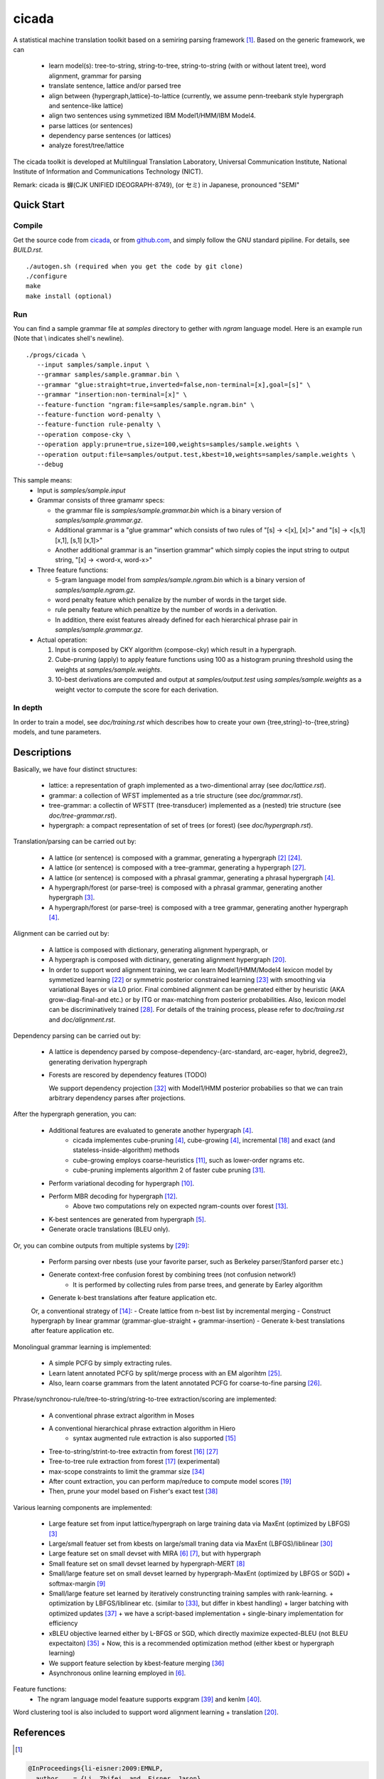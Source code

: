========
 cicada
========

A statistical machine translation toolkit based on a semiring parsing
framework [1]_. Based on the generic framework, we can

   - learn model(s): tree-to-string, string-to-tree, string-to-string (with or without latent tree),
     word alignment, grammar for parsing
   - translate sentence, lattice and/or parsed tree
   - align between {hypergraph,lattice}-to-lattice (currently, we assume penn-treebank style hypergraph
     and sentence-like lattice)
   - align two sentences using symmetized IBM Model1/HMM/IBM Model4.
   - parse lattices (or sentences)
   - dependency parse sentences (or lattices)
   - analyze forest/tree/lattice

The cicada toolkit is developed at Multilingual Translation
Laboratory, Universal Communication Institute, National Institute of
Information and Communications Technology (NICT).

Remark: cicada is 蝉(CJK UNIFIED IDEOGRAPH-8749), (or セミ) in Japanese, pronounced "SEMI"

Quick Start
-----------

Compile
```````
Get the source code from `cicada <...>`_, or from `github.com
<http://github.com/tarowatanabe/cicada>`_, and simply follow the
GNU standard pipiline. For details, see `BUILD.rst`.

::

   ./autogen.sh (required when you get the code by git clone)
   ./configure
   make
   make install (optional)

Run
```

You can find a sample grammar file at *samples* directory to gether with
*ngram* language model. Here is an example run (Note that \\ indicates
shell's newline).
::

   ./progs/cicada \
      --input samples/sample.input \
      --grammar samples/sample.grammar.bin \
      --grammar "glue:straight=true,inverted=false,non-terminal=[x],goal=[s]" \
      --grammar "insertion:non-terminal=[x]" \
      --feature-function "ngram:file=samples/sample.ngram.bin" \
      --feature-function word-penalty \
      --feature-function rule-penalty \
      --operation compose-cky \
      --operation apply:prune=true,size=100,weights=samples/sample.weights \
      --operation output:file=samples/output.test,kbest=10,weights=samples/sample.weights \
      --debug

This sample means:
  - Input is `samples/sample.input`
  - Grammar consists of three gramamr specs:

    - the grammar file is `samples/sample.grammar.bin` which is a
      binary version of `samples/sample.grammar.gz`.
    - Additional grammar is a "glue grammar" which consists of two rules
      of "[s] -> <[x], [x]>" and "[s] -> <[s,1] [x,1], [s,1] [x,1]>"
    - Another additional grammar is an "insertion grammar" which simply
      copies the input string to output string, "[x] -> <word-x, word-x>"

  - Three feature functions:

    - 5-gram language model from `samples/sample.ngram.bin` which is a
      binary version of `samples/sample.ngram.gz`.
    - word penalty feature which penalize by the number of words in
      the target side.
    - rule penalty feature which penaltize by the number of words in a
      derivation.
    - In addition, there exist features already defined for each
      hierarchical phrase pair in `samples/sample.grammar.gz`.

  - Actual operation:

    1. Input is composed by CKY algorithm (compose-cky) which result
       in a hypergraph.
    2. Cube-pruning (apply) to apply feature functions using 100 as a
       histogram pruning threshold using the weights at
       `samples/sample.weights`.
    3. 10-best derivations are computed and output at
       `samples/output.test` using `samples/sample.weights` as a
       weight vector to compute the score for each derivation.

In depth
````````

In order to train a model, see `doc/training.rst` which describes how
to create your own {tree,string}-to-{tree,string} models, and tune
parameters.


Descriptions
------------

Basically, we have four distinct structures:

   - lattice: a representation of graph implemented as a
     two-dimentional array (see `doc/lattice.rst`).
   - grammar: a collection of WFST implemented as a trie structure
     (see `doc/grammar.rst`).
   - tree-grammar: a collectin of WFSTT (tree-transducer) implemented
     as a (nested) trie structure (see `doc/tree-grammar.rst`).
   - hypergraph: a compact representation of set of trees (or forest)
     (see `doc/hypergraph.rst`).

Translation/parsing can be carried out by:

   - A lattice (or sentence) is composed with a grammar, generating a
     hypergraph [2]_ [24]_.
   - A lattice (or sentence) is composed with a tree-grammar,
     generating a hypergraph [27]_.
   - A lattice (or sentence) is composed with a phrasal grammar,
     generating a phrasal hypergraph [4]_.
   - A hypergraph/forest (or parse-tree) is composed with a phrasal
     grammar, generating another hypergraph [3]_.
   - A hypergraph/forest (or parse-tree) is composed with a tree
     grammar, generating another hypergraph [4]_.

Alignment can be carried out by:

   - A lattice is composed with dictionary, generating alignment
     hypergraph, or
   - A hypergraph is composed with dictinary, generating alignment
     hypergraph [20]_.
     
   - In order to support word alignment training, we can learn
     Model1/HMM/Model4 lexicon model by symmetized learning [22]_ or
     symmetric posterior constrained learning [23]_ with smoothing via
     variational Bayes or via L0 prior.
     Final combined alignment can be generated either by heuristic
     (AKA grow-diag-final-and etc.) or by ITG or max-matching from
     posterior probabilities.
     Also, lexicon model can be discriminatively trained [28]_.
     For details of the training process, please refer to
     `doc/traiing.rst` and `doc/alignment.rst`.

Dependency parsing can be carried out by:

   - A lattice is dependency parsed by
     compose-dependency-{arc-standard, arc-eager, hybrid, degree2},
     generating derivation hypergraph
   - Forests are rescored by dependency features (TODO)
   
     We support dependency projection [32]_ with Model1/HMM posterior
     probabilies so that we can train arbitrary dependency parses
     after projections.

After the hypergraph generation, you can:

   - Additional features are evaluated to generate another hypergraph [4]_.
      * cicada implementes cube-pruning [4]_, cube-growing [4]_,
	incremental [18]_ and exact (and stateless-inside-algorithm)
	methods
      * cube-growing employs coarse-heuristics [11]_, such as
	lower-order ngrams etc.
      * cube-pruning implements algorithm 2 of faster cube pruning
	[31]_.
   - Perform variational decoding for hypergraph [10]_.
   - Perform MBR decoding for hypergraph [12]_.
      * Above two computations rely on expected ngram-counts over
	forest [13]_.
   - K-best sentences are generated from hypergraph [5]_.
   - Generate oracle translations (BLEU only).

Or, you can combine outputs from multiple systems by [29]_:

   - Perform parsing over nbests (use your favorite parser, such as
     Berkeley parser/Stanford parser etc.)
   - Generate context-free confusion forest by combining trees (not confusion network!)
      * It is performed by collecting rules from parse trees, and
	generate by Earley algorithm
   - Generate k-best translations after feature application etc.

   Or, a conventional strategy of [14]_:
   - Create lattice from n-best list by incremental merging
   - Construct hypergraph by linear grammar (grammar-glue-straight + grammar-insertion)
   - Generate k-best translations after feature application etc.

Monolingual grammar learning is implemented:

   - A simple PCFG by simply extracting rules.
   - Learn latent annotated PCFG by split/merge process with an EM
     algorihtm [25]_.
   - Also, learn coarse grammars from the latent annotated PCFG for
     coarse-to-fine parsing [26]_.

Phrase/synchronou-rule/tree-to-string/string-to-tree extraction/scoring are implemented:

   - A conventional phrase extract algorithm in Moses
   - A conventional hierarchical phrase extraction algorithm in Hiero
      + syntax augmented rule extraction is also supported [15]_
   - Tree-to-string/strint-to-tree extractin from forest [16]_ [27]_
   - Tree-to-tree rule extraction from forest [17]_ (experimental)
   - max-scope constraints to limit the grammar size [34]_
   - After count extraction, you can perform map/reduce to compute
     model scores [19]_
   - Then, prune your model based on Fisher's exact test [38]_

Various learning components are implemented:

   - Large feature set from input lattice/hypergraph on large training
     data via MaxEnt (optimized by LBFGS) [3]_
   - Large/small featuer set from kbests on large/small traning data
     via MaxEnt (LBFGS)/liblinear [30]_
   - Large feature set on small devset with MIRA [6]_ [7]_, but with
     hypergraph
   - Small feature set on small devset learned by hypergraph-MERT [8]_
   - Small/large feature set on small devset learned by
     hypergraph-MaxEnt (optimized by LBFGS or SGD)
     + softmax-margin [9]_
   - Small/large feature set learned by iteratively construncting
     training samples with rank-learning.
     + optimization by LBFGS/liblinear etc. (similar to [33]_, but differ in kbest handling)
     + larger batching with optimized updates [37]_
     + we have a script-based implementation + single-binary implementation for efficiency
   - xBLEU objective learned either by L-BFGS or SGD, which directly
     maximize expected-BLEU (not BLEU expectaiton) [35]_
     + Now, this is a recommended optimization method (either kbest or hypergraph learning)
   - We support feature selection by kbest-feature merging [36]_
   - Asynchronous online learning employed in [6]_.

Feature functions:
   -  The ngram language model feaature supports expgram [39]_ and
      kenlm [40]_.

Word clustering tool is also included to support word alignment
learning + translation [20]_.

References
----------

.. [1]
.. code:: latex

  @InProceedings{li-eisner:2009:EMNLP,
    author    = {Li, Zhifei  and  Eisner, Jason},
    title     = {First- and Second-Order Expectation Semirings with Applications to Minimum-Risk Training on Translation Forests},
    booktitle = {Proceedings of the 2009 Conference on Empirical Methods in Natural Language Processing},
    month     = {August},
    year      = {2009},
    address   = {Singapore},
    publisher = {Association for Computational Linguistics},
    pages     = {40--51},
    url       = {http://www.aclweb.org/anthology/D/D09/D09-1005}
   }


.. [2]
.. code:: latex

  @InProceedings{dyer-muresan-resnik:2008:ACLMain,
    author    = {Dyer, Christopher  and  Muresan, Smaranda  and  Resnik, Philip},
    title     = {Generalizing Word Lattice Translation},
    booktitle = {Proceedings of ACL-08: HLT},
    month     = {June},
    year      = {2008},
    address   = {Columbus, Ohio},
    publisher = {Association for Computational Linguistics},
    pages     = {1012--1020},
    url       = {http://www.aclweb.org/anthology/P/P08/P08-1115}
  }

.. [3]
.. code:: latex

  @InProceedings{dyer-resnik:2010:NAACLHLT,
    author    = {Dyer, Chris  and  Resnik, Philip},
    title     = {Context-free reordering, finite-state translation},
    booktitle = {Human Language Technologies: The 2010 Annual Conference of the North American Chapter of the Association for Computational Linguistics},
    month     = {June},
    year      = {2010},
    address   = {Los Angeles, California},
    publisher = {Association for Computational Linguistics},
    pages     = {858--866},
    url       = {http://www.aclweb.org/anthology/N10-1128}
  }

.. [4]
.. code:: latex

  @InProceedings{huang-chiang:2007:ACLMain,
    author    = {Huang, Liang  and  Chiang, David},
    title     = {Forest Rescoring: Faster Decoding with Integrated Language Models},
    booktitle = {Proceedings of the 45th Annual Meeting of the Association of Computational Linguistics},
    month     = {June},
    year      = {2007},
    address   = {Prague, Czech Republic},
    publisher = {Association for Computational Linguistics},
    pages     = {144--151},
    url       = {http://www.aclweb.org/anthology/P07-1019}
  }

.. [5]
.. code:: latex

 @InProceedings{huang-chiang:2005:IWPT,
   author    = {Huang, Liang  and  Chiang, David},
   title     = {Better k-best Parsing},
   booktitle = {Proceedings of the Ninth International Workshop on Parsing Technology},
   month     = {October},
   year      = {2005},
   address   = {Vancouver, British Columbia},
   publisher = {Association for Computational Linguistics},
   pages     = {53--64},
   url       = {http://www.aclweb.org/anthology/W/W05/W05-1506}
 }

.. [6]
.. code:: latex

 @InProceedings{chiang-knight-wang:2009:NAACLHLT09,
   author    = {Chiang, David  and  Knight, Kevin  and  Wang, Wei},
   title     = {11,001 New Features for Statistical Machine Translation},
   booktitle = {Proceedings of Human Language Technologies: The 2009 Annual Conference of the North American Chapter of the Association for Computational Linguistics},
   month     = {June},
   year      = {2009},
   address   = {Boulder, Colorado},
   publisher = {Association for Computational Linguistics},
   pages     = {218--226},
   url       = {http://www.aclweb.org/anthology/N/N09/N09-1025}
 }

.. [7]
.. code:: latex

 @InProceedings{watanabe-EtAl:2007:EMNLP-CoNLL2007,
   author    = {Watanabe, Taro  and  Suzuki, Jun  and  Tsukada, Hajime  and  Isozaki, Hideki},
   title     = {Online Large-Margin Training for Statistical Machine Translation},
   booktitle = {Proceedings of the 2007 Joint Conference on Empirical Methods in Natural Language Processing and Computational Natural Language Learning (EMNLP-CoNLL)},
   month     = {June},
   year      = {2007},
   address   = {Prague, Czech Republic},
   publisher = {Association for Computational Linguistics},
   pages     = {764--773},
   url       = {http://www.aclweb.org/anthology/D/D07/D07-1080}
 }

.. [8]
.. code:: latex

 @InProceedings{kumar-EtAl:2009:ACLIJCNLP,
   author    = {Kumar, Shankar  and  Macherey, Wolfgang  and  Dyer, Chris  and  Och, Franz},
   title     = {Efficient Minimum Error Rate Training and Minimum Bayes-Risk Decoding for Translation Hypergraphs and Lattices},
   booktitle = {Proceedings of the Joint Conference of the 47th Annual Meeting of the ACL and the 4th International Joint Conference on Natural Language Processing of the AFNLP},
   month     = {August},
   year      = {2009},
   address   = {Suntec, Singapore},
   publisher = {Association for Computational Linguistics},
   pages     = {163--171},
   url       = {http://www.aclweb.org/anthology/P/P09/P09-1019}
 }

.. [9]
.. code:: latex

 @InProceedings{gimpel-smith:2010:NAACLHLT,
   author    = {Gimpel, Kevin  and  Smith, Noah A.},
   title     = {Softmax-Margin CRFs: Training Log-Linear Models with Cost Functions},
   booktitle = {Human Language Technologies: The 2010 Annual Conference of the North American Chapter of the Association for Computational Linguistics},
   month     = {June},
   year      = {2010},
   address   = {Los Angeles, California},
   publisher = {Association for Computational Linguistics},
   pages     = {733--736},
   url       = {http://www.aclweb.org/anthology/N10-1112}
 }

.. [10]
.. code:: latex

 @InProceedings{li-eisner-khudanpur:2009:ACLIJCNLP,
   author    = {Li, Zhifei  and  Eisner, Jason  and  Khudanpur, Sanjeev},
   title     = {Variational Decoding for Statistical Machine Translation},
   booktitle = {Proceedings of the Joint Conference of the 47th Annual Meeting of the ACL and the 4th International Joint Conference on Natural Language Processing of the AFNLP},
   month     = {August},
   year      = {2009},
   address   = {Suntec, Singapore},
   publisher = {Association for Computational Linguistics},
   pages     = {593--601},
   url       = {http://www.aclweb.org/anthology/P/P09/P09-1067}
 }

.. [11]
.. code:: latex

 @InProceedings { vilar09:coarseHeuristic,
    author= {Vilar, David and Ney, Hermann},
    title= {On LM Heuristics for the Cube Growing Algorithm},
    booktitle= {Annual Conference of the European Association for Machine Translation},
    year= 2009,
    pages= {242-249},
    address= {Barcelona, Spain},
    month= may,
    booktitlelink= {http://www.talp.cat/eamt09/},
    pdf = {http://www-i6.informatik.rwth-aachen.de/publications/downloader.php?id=617&row=pdf}
 }

.. [12]
.. code:: latex

 @InProceedings{denero-chiang-knight:2009:ACLIJCNLP,
   author    = {DeNero, John  and  Chiang, David  and  Knight, Kevin},
   title     = {Fast Consensus Decoding over Translation Forests},
   booktitle = {Proceedings of the Joint Conference of the 47th Annual Meeting of the ACL and the 4th International Joint Conference on Natural Language Processing of the AFNLP},
   month     = {August},
   year      = {2009},
   address   = {Suntec, Singapore},
   publisher = {Association for Computational Linguistics},
   pages     = {567--575},
   url       = {http://www.aclweb.org/anthology/P/P09/P09-1064}
 }

.. [13]
.. code:: latex

 @InProceedings{denero-EtAl:2010:NAACLHLT,
   author    = {DeNero, John  and  Kumar, Shankar  and  Chelba, Ciprian  and  Och, Franz},
   title     = {Model Combination for Machine Translation},
   booktitle = {Human Language Technologies: The 2010 Annual Conference of the North American Chapter of the Association for Computational Linguistics},
   month     = {June},
   year      = {2010},
   address   = {Los Angeles, California},
   publisher = {Association for Computational Linguistics},
   pages     = {975--983},
   url       = {http://www.aclweb.org/anthology/N10-1141}
 }

.. [14]
.. code:: latex

 @InProceedings{rosti-EtAl:2009:WMT-09,
   author    = {Rosti, Antti-Veikko  and  Zhang, Bing  and  Matsoukas, Spyros  and  Schwartz, Richard},
   title     = {Incremental Hypothesis Alignment with Flexible Matching for Building Confusion Networks: {BBN} System Description for {WMT}09 System Combination Task},
   booktitle = {Proceedings of the Fourth Workshop on Statistical Machine Translation},
   month     = {March},
   year      = {2009},
   address   = {Athens, Greece},
   publisher = {Association for Computational Linguistics},
   pages     = {61--65},
   url       = {http://www.aclweb.org/anthology/W/W09/W09-0409}
 }

.. [15]
.. code:: latex

 @InProceedings{zollmann-vogel:2010:SSST,
   author    = {Zollmann, Andreas  and  Vogel, Stephan},
   title     = {New Parameterizations and Features for PSCFG-Based Machine Translation},
   booktitle = {Proceedings of the 4th Workshop on Syntax and Structure in Statistical Translation},
   month     = {August},
   year      = {2010},
   address   = {Beijing, China},
   publisher = {Coling 2010 Organizing Committee},
   pages     = {110--117},
   url       = {http://www.aclweb.org/anthology/W10-3814}
 }

.. [16]
.. code:: latex

 @InProceedings{mi-huang:2008:EMNLP,
   author    = {Mi, Haitao  and  Huang, Liang},
   title     = {Forest-based Translation Rule Extraction},
   booktitle = {Proceedings of the 2008 Conference on Empirical Methods in Natural Language Processing},
   month     = {October},
   year      = {2008},
   address   = {Honolulu, Hawaii},
   publisher = {Association for Computational Linguistics},
   pages     = {206--214},
   url       = {http://www.aclweb.org/anthology/D08-1022}
 }

.. [17]
.. code:: latex

 @InProceedings{liu-lu-liu:2009:ACLIJCNLP,
   author    = {Liu, Yang  and  L{\"{u}}, Yajuan  and  Liu, Qun},
   title     = {Improving Tree-to-Tree Translation with Packed Forests},
   booktitle = {Proceedings of the Joint Conference of the 47th Annual Meeting of the ACL and the 4th International Joint Conference on Natural Language Processing of the AFNLP},
   month     = {August},
   year      = {2009},
   address   = {Suntec, Singapore},
   publisher = {Association for Computational Linguistics},
   pages     = {558--566},
   url       = {http://www.aclweb.org/anthology/P/P09/P09-1063}
 }

.. [18]
.. code:: latex

 @InProceedings{huang-mi:2010:EMNLP,
   author    = {Huang, Liang  and  Mi, Haitao},
   title     = {Efficient Incremental Decoding for Tree-to-String Translation},
   booktitle = {Proceedings of the 2010 Conference on Empirical Methods in Natural Language Processing},
   month     = {October},
   year      = {2010},
   address   = {Cambridge, MA},
   publisher = {Association for Computational Linguistics},
   pages     = {273--283},
   url       = {http://www.aclweb.org/anthology/D10-1027}
 }

.. [19]
.. code:: latex

 @InProceedings{dyer-EtAl:2008:WMT,
   author    = {Dyer, Chris  and  Cordova, Aaron  and  Mont, Alex  and  Lin, Jimmy},
   title     = {Fast, Easy, and Cheap: Construction of Statistical Machine Translation Models with {MapReduce}},
   booktitle = {Proceedings of the Third Workshop on Statistical Machine Translation},
   month     = {June},
   year      = {2008},
   address   = {Columbus, Ohio},
   publisher = {Association for Computational Linguistics},
   pages     = {199--207},
   url       = {http://www.aclweb.org/anthology/W/W08/W08-0333}
 }

.. [20]
.. code:: latex

 @InProceedings{riesa-marcu:2010:ACL,
   author    = {Riesa, Jason  and  Marcu, Daniel},
   title     = {Hierarchical Search for Word Alignment},
   booktitle = {Proceedings of the 48th Annual Meeting of the Association for Computational Linguistics},
   month     = {July},
   year      = {2010},
   address   = {Uppsala, Sweden},
   publisher = {Association for Computational Linguistics},
   pages     = {157--166},
   url       = {http://www.aclweb.org/anthology/P10-1017}
 }

.. [21]
.. code:: latex

 @InProceedings{uszkoreit-brants:2008:ACLMain,
   author    = {Uszkoreit, Jakob  and  Brants, Thorsten},
   title     = {Distributed Word Clustering for Large Scale Class-Based Language Modeling in Machine Translation},
   booktitle = {Proceedings of ACL-08: HLT},
   month     = {June},
   year      = {2008},
   address   = {Columbus, Ohio},
   publisher = {Association for Computational Linguistics},
   pages     = {755--762},
   url       = {http://www.aclweb.org/anthology/P/P08/P08-1086}
 }

.. [22]
.. code:: latex

 @InProceedings{liang-taskar-klein:2006:HLT-NAACL06-Main,
   author    = {Liang, Percy  and  Taskar, Ben  and  Klein, Dan},
   title     = {Alignment by Agreement},
   booktitle = {Proceedings of the Human Language Technology Conference of the NAACL, Main Conference},
   month     = {June},
   year      = {2006},
   address   = {New York City, USA},
   publisher = {Association for Computational Linguistics},
   pages     = {104--111},
   url       = {http://www.aclweb.org/anthology/N/N06/N06-1014}
 }

.. [23]
.. code:: latex

 @InProceedings{ganchev-gracca-taskar:2008:ACLMain,
   author    = {Ganchev, Kuzman  and  Gra\c{c}a, Jo\~{a}o V.  and  Taskar, Ben},
   title     = {Better Alignments = Better Translations?},
   booktitle = {Proceedings of ACL-08: HLT},
   month     = {June},
   year      = {2008},
   address   = {Columbus, Ohio},
   publisher = {Association for Computational Linguistics},
   pages     = {986--993},
   url       = {http://www.aclweb.org/anthology/P/P08/P08-1112}
 }

.. [24]
.. code:: latex

 @INPROCEEDINGS{Klein01parsingand,
     author = {Dan Klein and Christopher D. Manning},
     title = {Parsing and Hypergraphs},
     booktitle = {IN IWPT},
     year = {2001},
     pages = {123--134},
     publisher = {}
 }

.. [25]
.. code:: latex

 @InProceedings{petrov-EtAl:2006:COLACL,
   author    = {Petrov, Slav  and  Barrett, Leon  and  Thibaux, Romain  and  Klein, Dan},
   title     = {Learning Accurate, Compact, and Interpretable Tree Annotation},
   booktitle = {Proceedings of the 21st International Conference on Computational Linguistics and 44th Annual Meeting of the Association for Computational Linguistics},
   month     = {July},
   year      = {2006},
   address   = {Sydney, Australia},
   publisher = {Association for Computational Linguistics},
   pages     = {433--440},
   url       = {http://www.aclweb.org/anthology/P06-1055},
   doi       = {10.3115/1220175.1220230}
 }

.. [26]
.. code:: latex

 @InProceedings{petrov-klein:2007:main,
   author    = {Petrov, Slav  and  Klein, Dan},
   title     = {Improved Inference for Unlexicalized Parsing},
   booktitle = {Human Language Technologies 2007: The Conference of the North American Chapter of the Association for Computational Linguistics; Proceedings of the Main Conference},
   month     = {April},
   year      = {2007},
   address   = {Rochester, New York},
   publisher = {Association for Computational Linguistics},
   pages     = {404--411},
   url       = {http://www.aclweb.org/anthology/N/N07/N07-1051}
 }

.. [27]
.. code:: latex

 @inproceedings{galley-EtAl:2004:HLTNAACL,
   author    = {Galley, Michel  and  Hopkins, Mark  and  Knight, Kevin  and  Marcu, Daniel},
   title     = {What's in a translation rule?},
   booktitle = {HLT-NAACL 2004: Main Proceedings },
   editor = {Susan Dumais, Daniel Marcu and Salim Roukos},
   year      = 2004,
   month     = {May 2 - May 7},
   address   = {Boston, Massachusetts, USA},
   publisher = {Association for Computational Linguistics},
   pages     = {273--280}
 }

.. [28]
.. code:: latex

 @InProceedings{mauser-hasan-ney:2009:EMNLP,
   author    = {Mauser, Arne  and  Hasan, Sa{\v{s}}a  and  Ney, Hermann},
   title     = {Extending Statistical Machine Translation with Discriminative and Trigger-Based Lexicon Models},
   booktitle = {Proceedings of the 2009 Conference on Empirical Methods in Natural Language Processing},
   month     = {August},
   year      = {2009},
   address   = {Singapore},
   publisher = {Association for Computational Linguistics},
   pages     = {210--218},
   url       = {http://www.aclweb.org/anthology/D/D09/D09-1022}
 }

.. [29]
.. code:: latex

 @InProceedings{watanabe-sumita:2011:ACL-HLT2011,
   author    = {Watanabe, Taro  and  Sumita, Eiichiro},
   title     = {Machine Translation System Combination by Confusion Forest},
   booktitle = {Proceedings of the 49th Annual Meeting of the Association for Computational Linguistics: Human Language Technologies},
   month     = {June},
   year      = {2011},
   address   = {Portland, Oregon, USA},
   publisher = {Association for Computational Linguistics},
   pages     = {1249--1257},
   url       = {http://www.aclweb.org/anthology/P11-1125}
 }

.. [30]
.. code:: latex

 @Article{REF08a,
   author =	 {Rong-En Fan and Kai-Wei Chang and Cho-Jui Hsieh and Xiang-Rui Wang and Chih-Jen Lin},
   title = 	  {{LIBLINEAR}: A Library for Large Linear Classification},
   journal = 	   {Journal of Machine Learning Research},
   year =   {2008},
   volume =  {9},
   pages =    {1871--1874}
 }

.. [31]
.. code:: latex

 @inproceedings{iwslt10:TP:gesmundo,
   author = {Andrea Gesmundo and James Henderson},
   editor = {Marcello Federico and Ian Lane and Michael Paul and Fran\c{c}ois Yvon},
   title = {{Faster Cube Pruning}},
   booktitle = {Proceedings of the seventh International Workshop on Spoken Language Translation (IWSLT)},
   year = {2010},
   pages = {267--274},
   location = {Paris, France}
 }

.. [32]
.. code:: latex

 @InProceedings{jiang-liu:2010:ACL,
   author    = {Jiang, Wenbin  and  Liu, Qun},
   title     = {Dependency Parsing and Projection Based on Word-Pair Classification},
   booktitle = {Proceedings of the 48th Annual Meeting of the Association for Computational Linguistics},
   month     = {July},
   year      = {2010},
   address   = {Uppsala, Sweden},
   publisher = {Association for Computational Linguistics},
   pages     = {12--20},
   url       = {http://www.aclweb.org/anthology/P10-1002}
 }

.. [33]
.. code:: latex

 @InProceedings{hopkins-may:2011:EMNLP,
   author    = {Hopkins, Mark  and  May, Jonathan},
   title     = {Tuning as Ranking},
   booktitle = {Proceedings of the 2011 Conference on Empirical Methods in Natural Language Processing},
   month     = {July},
   year      = {2011},
   address   = {Edinburgh, Scotland, UK.},
   publisher = {Association for Computational Linguistics},
   pages     = {1352--1362},
   url       = {http://www.aclweb.org/anthology/D11-1125}
 }

.. [34]
.. code:: latex

 @InProceedings{hopkins-langmead:2010:EMNLP,
   author    = {Hopkins, Mark  and  Langmead, Greg},
   title     = {{SCFG} Decoding Without Binarization},
   booktitle = {Proceedings of the 2010 Conference on Empirical Methods in Natural Language Processing},
   month     = {October},
   year      = {2010},
   address   = {Cambridge, MA},
   publisher = {Association for Computational Linguistics},
   pages     = {646--655},
   url       = {http://www.aclweb.org/anthology/D10-1063}
 }

.. [35]
.. code:: latex

 @InProceedings{rosti-EtAl:2011:WMT,
   author    = {Rosti, Antti-Veikko  and  Zhang, Bing  and  Matsoukas, Spyros  and  Schwartz, Richard},
   title     = {Expected BLEU Training for Graphs: BBN System Description for WMT11 System Combination Task},
   booktitle = {Proceedings of the Sixth Workshop on Statistical Machine Translation},
   month     = {July},
   year      = {2011},
   address   = {Edinburgh, Scotland},
   publisher = {Association for Computational Linguistics},
   pages     = {159--165},
   url       = {http://www.aclweb.org/anthology/W11-2119}
 }

.. [36]
.. code:: latex

  @InProceedings{simianer-riezler-dyer:2012:ACL2012,
    author    = {Simianer, Patrick  and  Riezler, Stefan  and  Dyer, Chris},
    title     = {Joint Feature Selection in Distributed Stochastic Learning for Large-Scale Discriminative Training in SMT},
    booktitle = {Proceedings of the 50th Annual Meeting of the Association for Computational Linguistics (Volume 1: Long Papers)},
    month     = {July},
    year      = {2012},
    address   = {Jeju Island, Korea},
    publisher = {Association for Computational Linguistics},
    pages     = {11--21},
    url       = {http://www.aclweb.org/anthology/P12-1002}
  }

.. [37]
.. code:: latex

  @InProceedings{watanabe:2012:NAACL-HLT,
    author    = {Watanabe, Taro},
    title     = {Optimized Online Rank Learning for Machine Translation},
    booktitle = {Proceedings of the 2012 Conference of the North American Chapter of the Association for Computational Linguistics: Human Language Technologies},
    month     = {June},
    year      = {2012},
    address   = {Montr\'{e}al, Canada},
    publisher = {Association for Computational Linguistics},
    pages     = {253--262},
    url       = {http://www.aclweb.org/anthology/N12-1026}
  }

.. [38]
.. code:: latex

  @InProceedings{johnson-EtAl:2007:EMNLP-CoNLL2007,
    author    = {Johnson, Howard  and  Martin, Joel  and  Foster, George  and  Kuhn, Roland},
    title     = {Improving Translation Quality by Discarding Most of the Phrasetable},
    booktitle = {Proceedings of the 2007 Joint Conference on Empirical Methods in Natural Language Processing and Computational Natural Language Learning (EMNLP-CoNLL)},
    month     = {June},
    year      = {2007},
    address   = {Prague, Czech Republic},
    publisher = {Association for Computational Linguistics},
    pages     = {967--975},
    url       = {http://www.aclweb.org/anthology/D/D07/D07-1103}
  }

.. [39]
.. code:: latex

  @InProceedings{watanabe-tsukada-isozaki:2009:Short,
    author    = {Watanabe, Taro  and  Tsukada, Hajime  and  Isozaki, Hideki},
    title     = {A Succinct N-gram Language Model},
    booktitle = {Proceedings of the ACL-IJCNLP 2009 Conference Short Papers},
    month     = {August},
    year      = {2009},
    address   = {Suntec, Singapore},
    publisher = {Association for Computational Linguistics},
    pages     = {341--344},
    url       = {http://www.aclweb.org/anthology/P/P09/P09-2086}
  }

.. [40]
.. code:: latex

  @InProceedings{heafield:2011:WMT,
    author    = {Heafield, Kenneth},
    title     = {KenLM: Faster and Smaller Language Model Queries},
    booktitle = {Proceedings of the Sixth Workshop on Statistical Machine Translation},
    month     = {July},
    year      = {2011},
    address   = {Edinburgh, Scotland},
    publisher = {Association for Computational Linguistics},
    pages     = {187--197},
    url       = {http://www.aclweb.org/anthology/W11-2123}
  }
